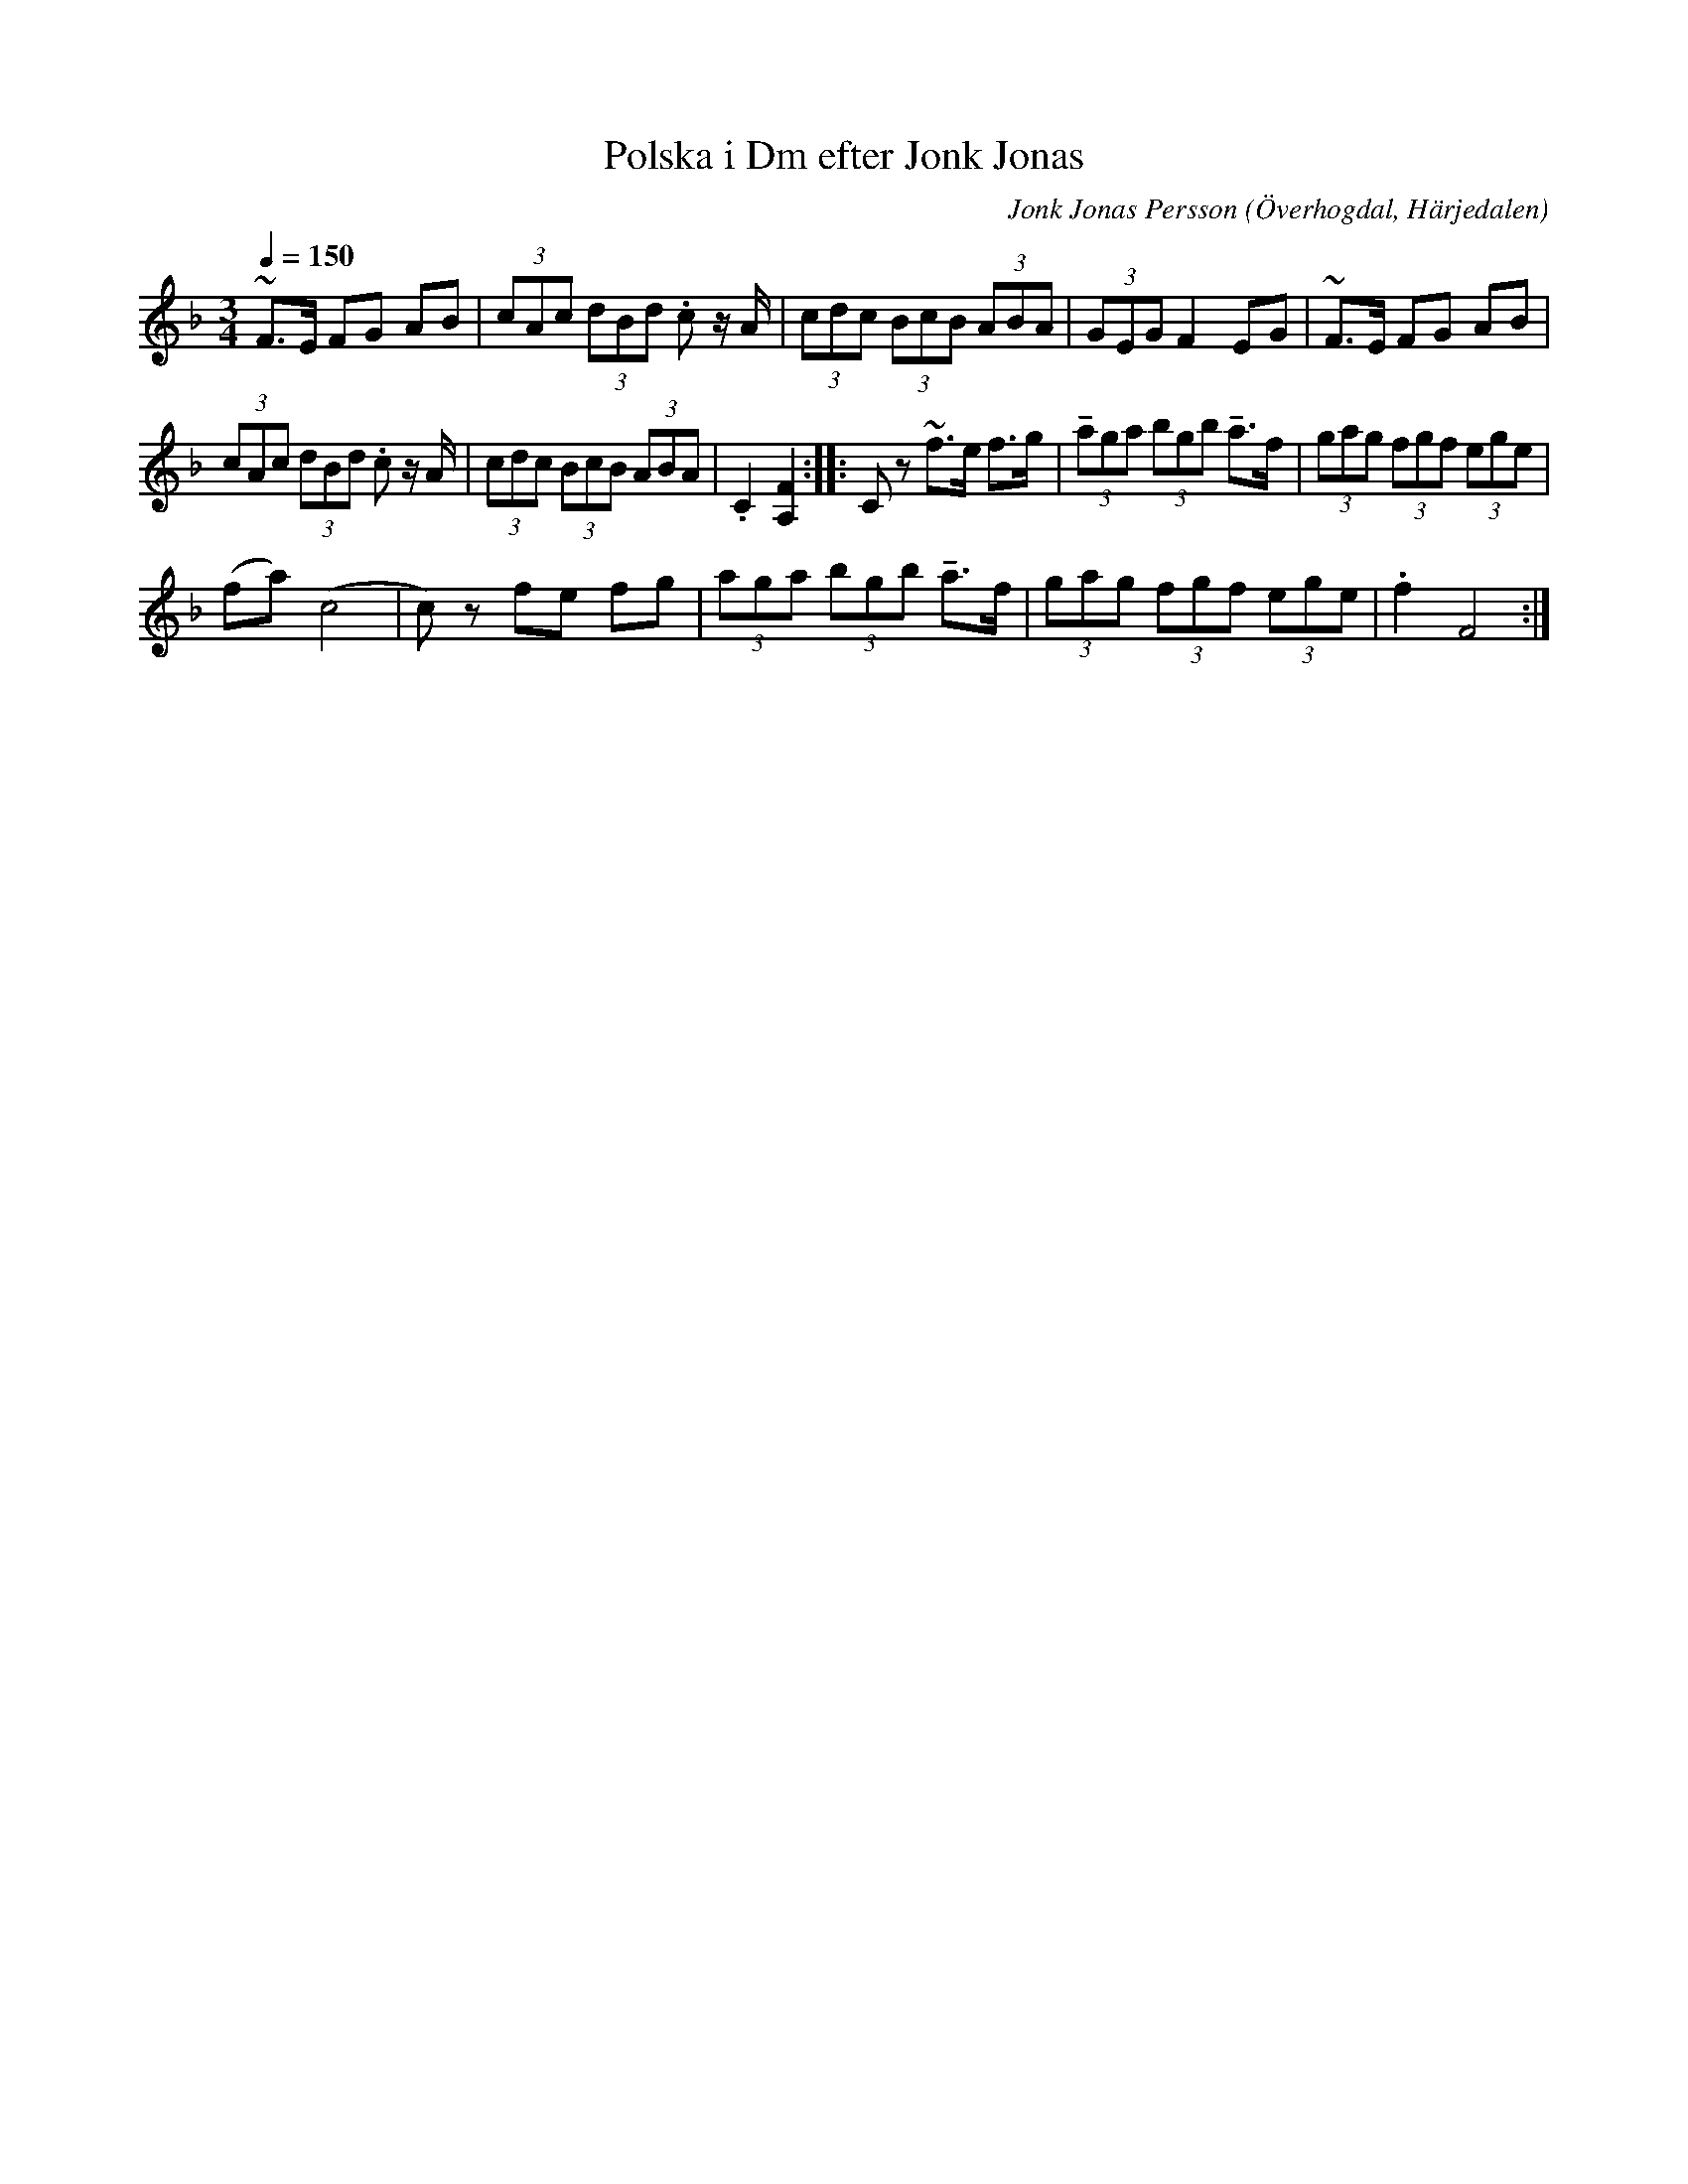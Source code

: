 %%abc-charset utf-8

X:605
T:Polska i Dm efter Jonk Jonas
N:Triolpolska i Haveröstil
Z:Fredrik Nilsson
O:Överhogdal, Härjedalen
S:efter Jonk Jonas Persson
N:Inte helt identisk med EÖ:s uppteckning. Underförstådda trioler är här artikulerade.
Q:1/4=150
R:Polska
B:EÖ nr 605
M:3/4
C:Jonk Jonas Persson
K:Dm
~F>E FG AB | (3cAc (3dBd .c z/2 A/2 | (3cdc (3BcB (3ABA | (3GEG F2 EG | ~F>E FG AB |
(3cAc (3dBd .c z/2 A/2 | (3cdc (3BcB (3ABA | .C2 [F2A,2] :: Cz ~f>e f>g | (3!tenuto!aga (3bgb !tenuto!a>f | (3gag (3fgf (3ege |
(fa) (c4 | c)z fe fg | (3aga (3bgb !tenuto!a>f | (3gag (3fgf (3ege | .f2 F4 :|

